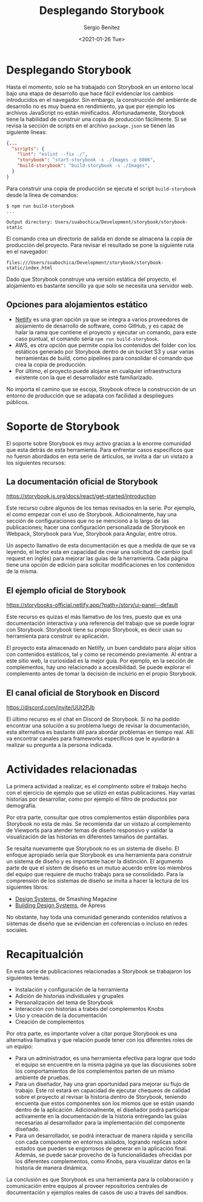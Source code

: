 #+TITLE: Desplegando Storybook
#+DESCRIPTION: Serie que recopila los beneficios de usar Storybook
#+AUTHOR: Sergio Benítez
#+DATE:<2021-01-26 Tue> 
#+STARTUP: fold
#+HUGO_BASE_DIR: ~/Development/suabochica-blog/
#+HUGO_SECTION: /post
#+HUGO_WEIGHT: auto
#+HUGO_AUTO_SET_LASTMOD: t

* Desplegando Storybook

Hasta el momento, solo se ha trabajado con Storybook en un entorno local bajo una etapa de desarrollo que hace fácil evidenciar los cambios introducidos en el navegador. Sin embargo, la construcción del ambiente de desarrollo no es muy buena en rendimiento, ya que por ejemplo los archivos JavaScript no están minificados. Afortunadamente, Storybook tiene la habilidad de construir una copia de producción fácilmente. Si se revisa la sección de scripts en el archivo ~package.json~ se tienen las siguiente líneas:

#+begin_src json
  {...
    "scripts": {
      "lint": "eslint --fix ./",
      "storybook": "start-storybook -s ./Images -p 6006",
      "build-storybook": "build-storybook -s ./Images",
    }
  }
#+end_src

Para construir una copia de producción se ejecuta el script ~build-storybook~ desde la línea de comandos:

#+begin_src
$ npm run build-storybook
...

Output directory: Users/suabochica/Development/storybook/storybook-static
#+end_src

El comando crea un directorio de salida en donde se almacena la copia de producción del proyecto. Para revisar el resultado se pone la siguiente ruta en el navegador:

#+begin_src
files:///Users/suabochica/Development/storybook/storybook-static/index.html
#+end_src

Dado que Storybook construye una versión estática del proyecto, el alojamiento es bastante sencillo ya que solo se necesita una servidor web. 

** Opciones para alojamientos estático
   - [[https://www.netlify.com][Netlify]] es una gran opción ya que se integra a varios proveedores de alojamiento de desarrollo de software, como GitHub, y es capaz de halar la rama que contiene el proyecto y ejecutar un comando, para este caso puntual, el comando sería ~npm run build-storybook~.
   - AWS, es otra opción que permite copia los contenidos del folder con los estáticos generado por Storybook dentro de un bucket S3 y usar varias herramientas de build, como pipelines para consolidar el comando que crea la copia de producción.
   - Por último, el proyecto puede alojarse en cualquier infraestructura existente con la que el desarrollador esté familiarizado.

No importa el camino que se escoja, Stoybook ofrece la construcción de un entorno de producción que se adapata con facilidad a despliegues públicos.

* Soporte de Storybook

El soporte sobre Storybook es muy activo gracias a la enorme comunidad que esta detrás de esta herramienta. Para enfrentar casos específicos que no fueron abordados en esta serie de árticulos, se invita a dar un vistazo a los siguientes recursos:

** La documentación oficial de Storybook
https://storybook.js.org/docs/react/get-started/introduction

Este recurso cubre algunos de los temas revisados en la serie. Por ejemplo, el como empezar con el uso de Storybook. Adicionalmente, hay una sección de configuraciones que no se mencionó a lo largo de las publicaciones; hacer una configuración personalizada de Storybook en Webpack, Storybook para Vue, Storybook para Angular, entre otros.

Un aspecto llamativo de esta documentación es que a medida de que se va leyendo, el lector esta en capacidad de crear una solicitud de cambio (pull request en inglés) para mejorar las guías de la herramienta. Cada página tiene una opción de edición para solicitar modificaciones en los contenidos de la misma.

** El ejemplo oficial de Storybook
https://storybooks-official.netlify.app/?path=/story/ui-panel--default

Este recurso es quizas el más llamativo de los tres, puesto que es una documentación interactiva y una referencia del trabajo que se puede lograr con Storybook. Storybook tiene su propio Storybook, es decir usan su herramienta para construir su aplicación.

El proyecto esta almacenado en Netlify, un buen candidato para alojar sitios con contenidos estáticos, tal y como se recomendo previamente. Al entrar a este sitio web, la curiosidad es la mejor guía. Por ejemplo, en la sección de complementos, hay uno relacionado a accesibilidad. Se puede explorar el complemento antes de tomar la decisión de incluirlo en el propio Storybook.

** El canal oficial de Storybook en Discord
https://discord.com/invite/UUt2PJb

El último recurso es el chat en Discord de Storybook. Si no ha podido encontrar una solución a su problema luego de revisar la documentación, esta alternativa es bastante útil para abordar problemas en tiempo real. Allí va encontrar canales para frameworks específicos que le ayudarán a realizar su pregunta a la persona indicada.

* Actividades relacionadas

La primera actividad a realizar, es el complmento sobre el trabajo hecho con el ejercicio de ejemplo que se utiizó en estas publicaciones. Hay varias historias por desarrollar, como por ejemplo el filtro de productos por demografía.

Por otra parte, consultar que otros complementos están disponbiles para Storybook no esta de más. Se recomienda dar un vistazo al complemento de Viewports para atender temas de diseño responsivo y validar la visualización de las historias en diferentes tamaños de pantallas.

Se resalta nuevamente que Storybook no es un sistema de diseño. El enfoque apropiado sería que Storybook es una herramienta para construir un sistema de diseño y es importante hacer la distinción. El argumento parte de que el sistem de diseño es un mutuo acuerdo entre los miembros del equipo que requiere de mucho trabajo para se consolidado. Para la comprensión de los sistemas de diseño se invita a hacer la lectura de los siguientes libros:

- [[https://www.smashingmagazine.com/design-systems-book/][Design Systems]], de Smashing Magazine
- [[https://www.apress.com/gp/book/9781484245132][Building Design Systems]], de Apress

No obstante, hay toda una comunidad generando contenidos relativos a sistemas de diseño que se evidencian en coferencias o incluso en redes sociales.

* Recapitualción

En esta serie de publicaciones relacionadas a Storybook se trabajaron los siguientes temas:

- Instalación y configuración de la herramienta
- Adición de historias individuales y grupales
- Personalización del tema de Storybook
- Interacción con historias a trabés del complementos Knobs
- Uso y creación de la documentación
- Creación de complementos

Por otra parte, es importante volver a citar porque Storybook es una alternativa llamativa y que relación puede tener con los diferentes roles de un equipo:

- Para un administrador, es una herramienta efectiva para lograr que todo el equipo se encuentre en la misma página ya que las discusiones sobre los comportamientos de los complementos parten de un mismo ambiente de pruebas.
- Para un diseñador, hay una gran oportunidad para mejorar su flujo de trabajo. Este rol estará en capacidad de ejecutar chequeos de calidad sobre el proyecto al revisar la historia dentro de Storybook, teniendo encuenta que estos componentes son los mismos que se están usando dentro de la aplicación. Adicionalmente, el diseñador podrá participar activamente en la documentación de la historia entregando las guías necesarias al desarrollador para la implementación del componente diseñado.
- Para un desarrollador, se podrá interactuar de manera rápida y sencilla con cada componente en entornos aislados, logrando replicas sobre estados que pueden se engorrosos de generar en la aplicación final. Además, se puede sacar provecho de la funcionalidades ofrecidas por los diferentes complementos, como Knobs, para visualizar datos en la historia de manera dinámica.

La conclusión es que Storybook es una herramienta para la colaboración y comunicación entre equipos al proveer repositorios centrales de documentación y ejemplos reales de casos de uso a través del sandbox.
